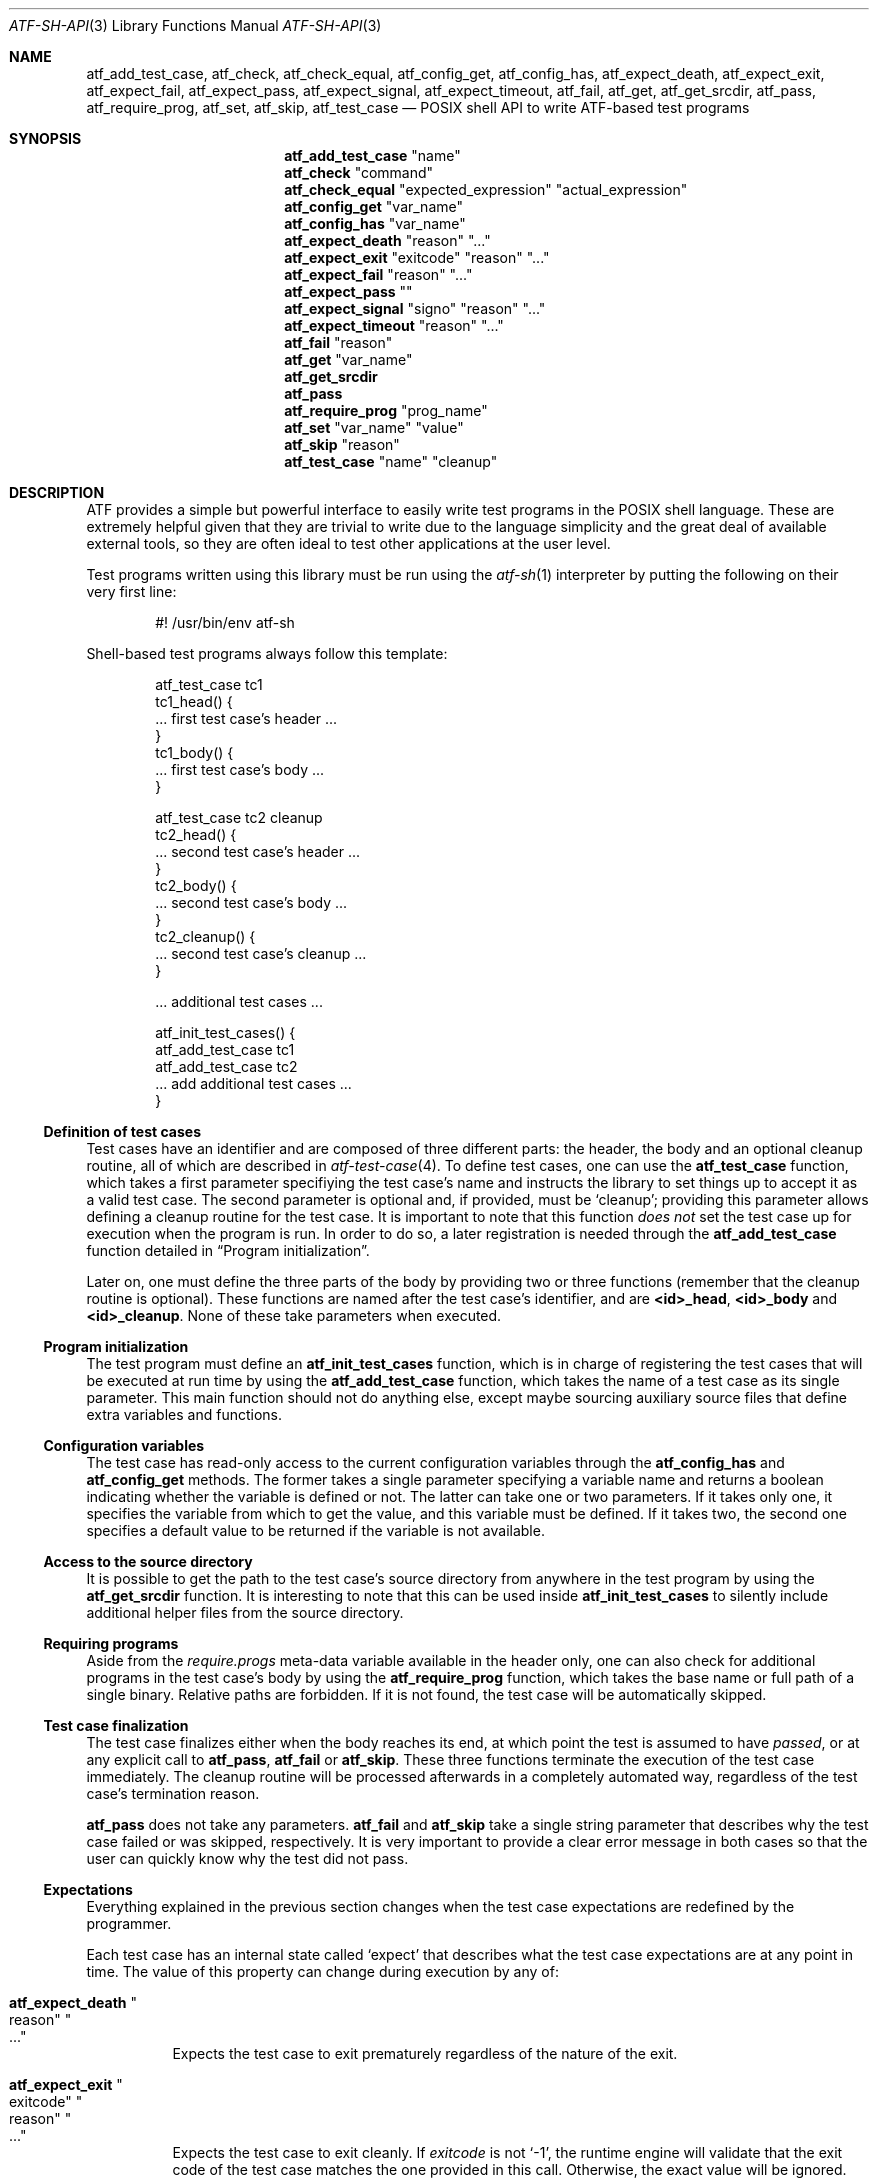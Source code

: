 .\"
.\" Automated Testing Framework (atf)
.\"
.\" Copyright (c) 2008 The NetBSD Foundation, Inc.
.\" All rights reserved.
.\"
.\" Redistribution and use in source and binary forms, with or without
.\" modification, are permitted provided that the following conditions
.\" are met:
.\" 1. Redistributions of source code must retain the above copyright
.\"    notice, this list of conditions and the following disclaimer.
.\" 2. Redistributions in binary form must reproduce the above copyright
.\"    notice, this list of conditions and the following disclaimer in the
.\"    documentation and/or other materials provided with the distribution.
.\"
.\" THIS SOFTWARE IS PROVIDED BY THE NETBSD FOUNDATION, INC. AND
.\" CONTRIBUTORS ``AS IS'' AND ANY EXPRESS OR IMPLIED WARRANTIES,
.\" INCLUDING, BUT NOT LIMITED TO, THE IMPLIED WARRANTIES OF
.\" MERCHANTABILITY AND FITNESS FOR A PARTICULAR PURPOSE ARE DISCLAIMED.
.\" IN NO EVENT SHALL THE FOUNDATION OR CONTRIBUTORS BE LIABLE FOR ANY
.\" DIRECT, INDIRECT, INCIDENTAL, SPECIAL, EXEMPLARY, OR CONSEQUENTIAL
.\" DAMAGES (INCLUDING, BUT NOT LIMITED TO, PROCUREMENT OF SUBSTITUTE
.\" GOODS OR SERVICES; LOSS OF USE, DATA, OR PROFITS; OR BUSINESS
.\" INTERRUPTION) HOWEVER CAUSED AND ON ANY THEORY OF LIABILITY, WHETHER
.\" IN CONTRACT, STRICT LIABILITY, OR TORT (INCLUDING NEGLIGENCE OR
.\" OTHERWISE) ARISING IN ANY WAY OUT OF THE USE OF THIS SOFTWARE, EVEN
.\" IF ADVISED OF THE POSSIBILITY OF SUCH DAMAGE.
.\"
.Dd September 11, 2014
.Dt ATF-SH-API 3
.Os
.Sh NAME
.Nm atf_add_test_case ,
.Nm atf_check ,
.Nm atf_check_equal ,
.Nm atf_config_get ,
.Nm atf_config_has ,
.Nm atf_expect_death ,
.Nm atf_expect_exit ,
.Nm atf_expect_fail ,
.Nm atf_expect_pass ,
.Nm atf_expect_signal ,
.Nm atf_expect_timeout ,
.Nm atf_fail ,
.Nm atf_get ,
.Nm atf_get_srcdir ,
.Nm atf_pass ,
.Nm atf_require_prog ,
.Nm atf_set ,
.Nm atf_skip ,
.Nm atf_test_case
.Nd POSIX shell API to write ATF-based test programs
.Sh SYNOPSIS
.Nm atf_add_test_case
.Qq name
.Nm atf_check
.Qq command
.Nm atf_check_equal
.Qq expected_expression
.Qq actual_expression
.Nm atf_config_get
.Qq var_name
.Nm atf_config_has
.Qq var_name
.Nm atf_expect_death
.Qq reason
.Qq ...
.Nm atf_expect_exit
.Qq exitcode
.Qq reason
.Qq ...
.Nm atf_expect_fail
.Qq reason
.Qq ...
.Nm atf_expect_pass
.Qq
.Nm atf_expect_signal
.Qq signo
.Qq reason
.Qq ...
.Nm atf_expect_timeout
.Qq reason
.Qq ...
.Nm atf_fail
.Qq reason
.Nm atf_get
.Qq var_name
.Nm atf_get_srcdir
.Nm atf_pass
.Nm atf_require_prog
.Qq prog_name
.Nm atf_set
.Qq var_name
.Qq value
.Nm atf_skip
.Qq reason
.Nm atf_test_case
.Qq name
.Qq cleanup
.Sh DESCRIPTION
ATF
provides a simple but powerful interface to easily write test programs in
the POSIX shell language.
These are extremely helpful given that they are trivial to write due to the
language simplicity and the great deal of available external tools, so they
are often ideal to test other applications at the user level.
.Pp
Test programs written using this library must be run using the
.Xr atf-sh 1
interpreter by putting the following on their very first line:
.Bd -literal -offset indent
#! /usr/bin/env atf-sh
.Ed
.Pp
Shell-based test programs always follow this template:
.Bd -literal -offset indent
atf_test_case tc1
tc1_head() {
    ... first test case's header ...
}
tc1_body() {
    ... first test case's body ...
}

atf_test_case tc2 cleanup
tc2_head() {
    ... second test case's header ...
}
tc2_body() {
    ... second test case's body ...
}
tc2_cleanup() {
    ... second test case's cleanup ...
}

.Ns ... additional test cases ...

atf_init_test_cases() {
    atf_add_test_case tc1
    atf_add_test_case tc2
    ... add additional test cases ...
}
.Ed
.Ss Definition of test cases
Test cases have an identifier and are composed of three different parts:
the header, the body and an optional cleanup routine, all of which are
described in
.Xr atf-test-case 4 .
To define test cases, one can use the
.Nm atf_test_case
function, which takes a first parameter specifiying the test case's
name and instructs the library to set things up to accept it as a valid
test case.
The second parameter is optional and, if provided, must be
.Sq cleanup ;
providing this parameter allows defining a cleanup routine for the test
case.
It is important to note that this function
.Em does not
set the test case up for execution when the program is run.
In order to do so, a later registration is needed through the
.Nm atf_add_test_case
function detailed in
.Sx Program initialization .
.Pp
Later on, one must define the three parts of the body by providing two
or three functions (remember that the cleanup routine is optional).
These functions are named after the test case's identifier, and are
.Nm \*(Ltid\*(Gt_head ,
.Nm \*(Ltid\*(Gt_body
and
.Nm \*(Ltid\*(Gt_cleanup .
None of these take parameters when executed.
.Ss Program initialization
The test program must define an
.Nm atf_init_test_cases
function, which is in charge of registering the test cases that will be
executed at run time by using the
.Nm atf_add_test_case
function, which takes the name of a test case as its single parameter.
This main function should not do anything else, except maybe sourcing
auxiliary source files that define extra variables and functions.
.Ss Configuration variables
The test case has read-only access to the current configuration variables
through the
.Nm atf_config_has
and
.Nm atf_config_get
methods.
The former takes a single parameter specifying a variable name and returns
a boolean indicating whether the variable is defined or not.
The latter can take one or two parameters.
If it takes only one, it specifies the variable from which to get the
value, and this variable must be defined.
If it takes two, the second one specifies a default value to be returned
if the variable is not available.
.Ss Access to the source directory
It is possible to get the path to the test case's source directory from
anywhere in the test program by using the
.Nm atf_get_srcdir
function.
It is interesting to note that this can be used inside
.Nm atf_init_test_cases
to silently include additional helper files from the source directory.
.Ss Requiring programs
Aside from the
.Va require.progs
meta-data variable available in the header only, one can also check for
additional programs in the test case's body by using the
.Nm atf_require_prog
function, which takes the base name or full path of a single binary.
Relative paths are forbidden.
If it is not found, the test case will be automatically skipped.
.Ss Test case finalization
The test case finalizes either when the body reaches its end, at which
point the test is assumed to have
.Em passed ,
or at any explicit call to
.Nm atf_pass ,
.Nm atf_fail
or
.Nm atf_skip .
These three functions terminate the execution of the test case immediately.
The cleanup routine will be processed afterwards in a completely automated
way, regardless of the test case's termination reason.
.Pp
.Nm atf_pass
does not take any parameters.
.Nm atf_fail
and
.Nm atf_skip
take a single string parameter that describes why the test case failed or
was skipped, respectively.
It is very important to provide a clear error message in both cases so that
the user can quickly know why the test did not pass.
.Ss Expectations
Everything explained in the previous section changes when the test case
expectations are redefined by the programmer.
.Pp
Each test case has an internal state called
.Sq expect
that describes what the test case expectations are at any point in time.
The value of this property can change during execution by any of:
.Bl -tag -width indent
.It Nm atf_expect_death Qo reason Qc Qo ... Qc
Expects the test case to exit prematurely regardless of the nature of the
exit.
.It Nm atf_expect_exit Qo exitcode Qc Qo reason Qc Qo ... Qc
Expects the test case to exit cleanly.
If
.Va exitcode
is not
.Sq -1 ,
the runtime engine will validate that the exit code of the test case
matches the one provided in this call.
Otherwise, the exact value will be ignored.
.It Nm atf_expect_fail Qo reason Qc
Any failure raised in this mode is recorded, but such failures do not report
the test case as failed; instead, the test case finalizes cleanly and is
reported as
.Sq expected failure ;
this report includes the provided
.Fa reason
as part of it.
If no error is raised while running in this mode, then the test case is
reported as
.Sq failed .
.Pp
This mode is useful to reproduce actual known bugs in tests.
Whenever the developer fixes the bug later on, the test case will start
reporting a failure, signaling the developer that the test case must be
adjusted to the new conditions.
In this situation, it is useful, for example, to set
.Fa reason
as the bug number for tracking purposes.
.It Nm atf_expect_pass
This is the normal mode of execution.
In this mode, any failure is reported as such to the user and the test case
is marked as
.Sq failed .
.It Nm atf_expect_signal Qo signo Qc Qo reason Qc Qo ... Qc
Expects the test case to terminate due to the reception of a signal.
If
.Va signo
is not
.Sq -1 ,
the runtime engine will validate that the signal that terminated the test
case matches the one provided in this call.
Otherwise, the exact value will be ignored.
.It Nm atf_expect_timeout Qo reason Qc Qo ... Qc
Expects the test case to execute for longer than its timeout.
.El
.Ss Helper functions for common checks
.Bl -tag -width indent
.It Nm atf_check Qo [options] Qc Qo command Qc Qo [args] Qc
This function wraps the execution of the
.Nm atf-check
tool and makes the test case fail if the tool reports failure.
You should always use this function instead of the tool in your scripts.
For more details on the parameters of this function, refer to
.Xr atf-check 1 .
.It Nm atf_check_equal Qo expected_expression Qc Qo actual_expression Qc
This function takes two expressions, evaluates them and, if their
results differ, aborts the test case with an appropriate failure message.
The common style is to put the expected value in the first parameter and the
actual value in the second parameter.
.El
.Sh EXAMPLES
The following shows a complete test program with a single test case that
validates the addition operator:
.Bd -literal -offset indent
atf_test_case addition
addition_head() {
    atf_set "descr" "Sample tests for the addition operator"
}
addition_body() {
    atf_check_equal 0 $((0 + 0))
    atf_check_equal 1 $((0 + 1))
    atf_check_equal 1 $((1 + 0))

    atf_check_equal 2 $((1 + 1))

    atf_check_equal 300 $((100 + 200))
}

atf_init_test_cases() {
    atf_add_test_case addition
}
.Ed
.Pp
This other example shows how to include a file with extra helper functions
in the test program:
.Bd -literal -offset indent
.Ns ... definition of test cases ...

atf_init_test_cases() {
    . $(atf_get_srcdir)/helper_functions.sh

    atf_add_test_case foo1
    atf_add_test_case foo2
}
.Ed
.Pp
This example demonstrates the use of the very useful
.Nm atf_check
function:
.Bd -literal -offset indent
# Check for silent output
atf_check -s exit:0 -o empty -e empty 'true'

# Check for silent output and failure
atf_check -s exit:1 -o empty -e empty 'false'

# Check for known stdout and silent stderr
echo foo >expout
atf_check -s exit:0 -o file:expout -e empty 'echo foo'

# Generate a file for later inspection
atf_check -s exit:0 -o save:stdout -e empty 'ls'
grep foo ls || atf_fail "foo file not found in listing"

# Or just do the match along the way
atf_check -s exit:0 -o match:"^foo$" -e empty 'ls'
.Ed
.Sh SEE ALSO
.Xr atf-sh 1 ,
.Xr atf-test-program 1 ,
.Xr atf-test-case 4
